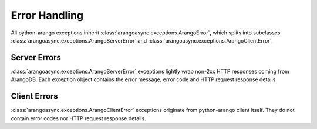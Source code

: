 Error Handling
--------------

All python-arango exceptions inherit :class:`arangoasync.exceptions.ArangoError`,
which splits into subclasses :class:`arangoasync.exceptions.ArangoServerError` and
:class:`arangoasync.exceptions.ArangoClientError`.

Server Errors
=============

:class:`arangoasync.exceptions.ArangoServerError` exceptions lightly wrap non-2xx
HTTP responses coming from ArangoDB. Each exception object contains the error
message, error code and HTTP request response details.

Client Errors
=============

:class:`arangoasync.exceptions.ArangoClientError` exceptions originate from
python-arango client itself. They do not contain error codes nor HTTP request
response details.
